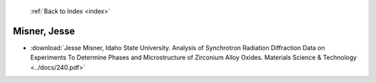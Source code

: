  :ref:`Back to Index <index>`

Misner, Jesse
-------------

* :download:`Jesse Misner, Idaho State University. Analysis of Synchrotron Radiation Diffraction Data on Experiments To Determine Phases and Microstructure of Zirconium Alloy Oxides. Materials Science & Technology <../docs/240.pdf>`
